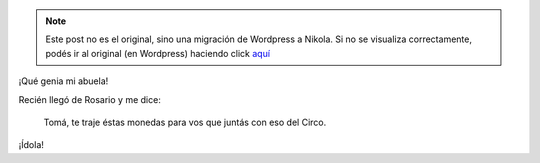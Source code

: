.. link:
.. description:
.. tags: circo, general
.. date: 2011/03/10 15:02:36
.. title: Monedas
.. slug: monedas


.. note::

   Este post no es el original, sino una migración de Wordpress a
   Nikola. Si no se visualiza correctamente, podés ir al original (en
   Wordpress) haciendo click aquí_

.. _aquí: http://humitos.wordpress.com/2011/03/10/monedas/


¡Qué genia mi abuela!

Recién llegó de Rosario y me dice:

    Tomá, te traje éstas monedas para vos que juntás con eso del Circo.

|image0|

¡Ídola!

.. |image0| image:: http://humitos.files.wordpress.com/2011/03/p3100957.jpg
   :target: http://humitos.files.wordpress.com/2011/03/p3100957.jpg
